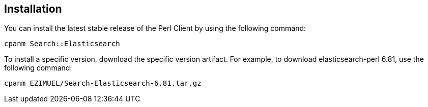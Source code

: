 [[installation]]
== Installation

You can install the latest stable release of the Perl Client by using the 
following command:

[source,sh]
------------------------------------
cpanm Search::Elasticsearch
------------------------------------

To install a specific version, download the specific version artifact. For 
example, to download elasticsearch-perl 6.81, use the following command:

[source,sh]
------------------------------------
cpanm EZIMUEL/Search-Elasticsearch-6.81.tar.gz
------------------------------------
